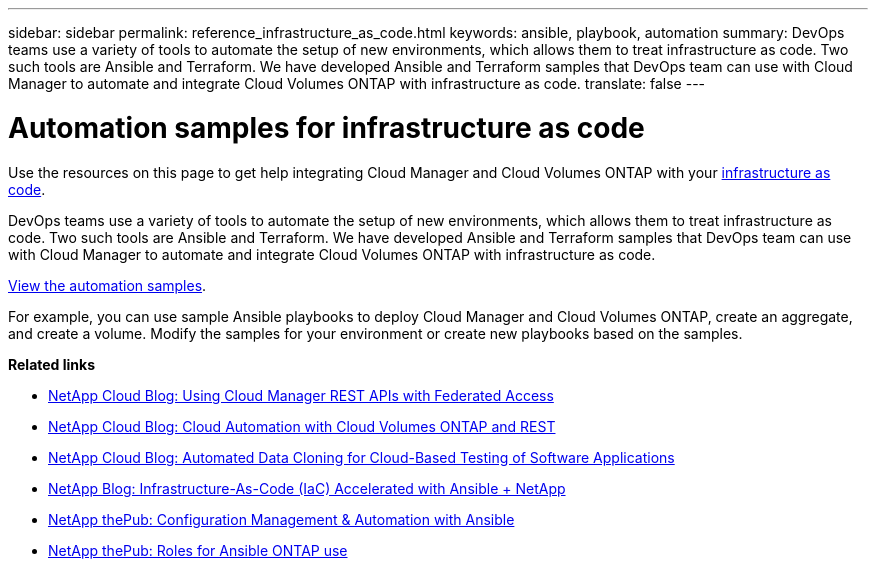 ---
sidebar: sidebar
permalink: reference_infrastructure_as_code.html
keywords: ansible, playbook, automation
summary: DevOps teams use a variety of tools to automate the setup of new environments, which allows them to treat infrastructure as code. Two such tools are Ansible and Terraform. We have developed Ansible and Terraform samples that DevOps team can use with Cloud Manager to automate and integrate Cloud Volumes ONTAP with infrastructure as code.
translate: false
---

= Automation samples for infrastructure as code
:hardbreaks:
:nofooter:
:icons: font
:linkattrs:
:imagesdir: ./media/

[.lead]
Use the resources on this page to get help integrating Cloud Manager and Cloud Volumes ONTAP with your https://www.netapp.com/us/info/what-is-infrastructure-as-code-iac.aspx[infrastructure as code^].

DevOps teams use a variety of tools to automate the setup of new environments, which allows them to treat infrastructure as code. Two such tools are Ansible and Terraform. We have developed Ansible and Terraform samples that DevOps team can use with Cloud Manager to automate and integrate Cloud Volumes ONTAP with infrastructure as code.

https://github.com/edarzi/cloud-manager-automation-samples[View the automation samples^].

For example, you can use sample Ansible playbooks to deploy Cloud Manager and Cloud Volumes ONTAP, create an aggregate, and create a volume. Modify the samples for your environment or create new playbooks based on the samples.

*Related links*

* https://cloud.netapp.com/blog/using-cloud-manager-rest-apis-with-federated-access[NetApp Cloud Blog: Using Cloud Manager REST APIs with Federated Access^]
* https://cloud.netapp.com/blog/cloud-automation-with-cloud-volumes-ontap-rest[NetApp Cloud Blog: Cloud Automation with Cloud Volumes ONTAP and REST^]
* https://cloud.netapp.com/blog/automated-data-cloning-for-cloud-based-testing[NetApp Cloud Blog: Automated Data Cloning for Cloud-Based Testing of Software Applications^]
* https://blog.netapp.com/infrastructure-as-code-accelerated-with-ansible-netapp/[NetApp Blog: Infrastructure-As-Code (IaC) Accelerated with Ansible + NetApp^]
* https://netapp.io/configuration-management-and-automation/[NetApp thePub: Configuration Management & Automation with Ansible^]
* https://netapp.io/2019/03/25/simplicity-at-its-finest-roles-for-ansible-ontap-use/[NetApp thePub: Roles for Ansible ONTAP use^]
